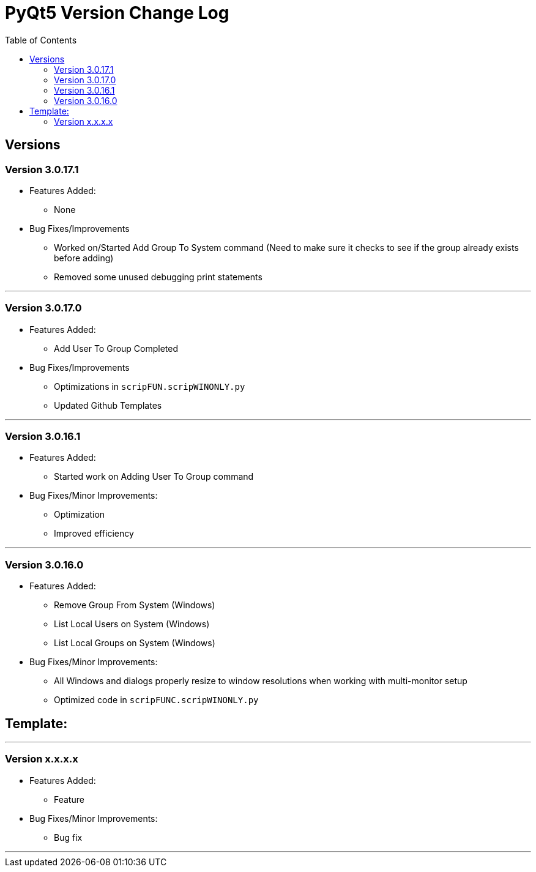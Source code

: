 = PyQt5 Version Change Log
:toc:

== Versions

=== Version 3.0.17.1

* Features Added:
    ** None

* Bug Fixes/Improvements
    ** Worked on/Started Add Group To System command (Need to make sure it checks to see if the
group already exists before adding)
    ** Removed some unused debugging print statements

'''

=== Version 3.0.17.0

* Features Added:
    ** Add User To Group Completed

* Bug Fixes/Improvements
    ** Optimizations in `scripFUN.scripWINONLY.py`
    ** Updated Github Templates

'''

=== Version 3.0.16.1

* Features Added:
    ** Started work on Adding User To Group command

* Bug Fixes/Minor Improvements:
    ** Optimization
    ** Improved efficiency

'''

=== Version 3.0.16.0

* Features Added:

    ** Remove Group From System (Windows)
    **  List Local Users on System (Windows)
    ** List Local Groups on System (Windows)

* Bug Fixes/Minor Improvements:

    ** All Windows and dialogs properly resize to window resolutions when working with
multi-monitor setup
    ** Optimized code in `scripFUNC.scripWINONLY.py`


== Template:

'''
=== Version x.x.x.x

* Features Added:
    ** Feature

* Bug Fixes/Minor Improvements:
    ** Bug fix

'''